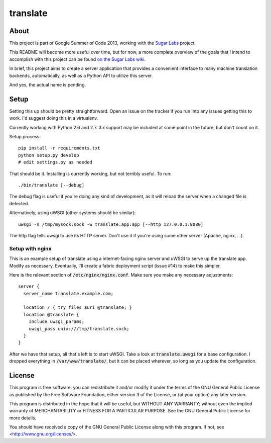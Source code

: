 =========
translate
=========

.. image:: https://travis-ci.org/boredomist/translate.png?branch=master
   :target: https://travis-ci.org/boredomist/translate

About
_____

This project is part of Google Summer of Code 2013, working with the `Sugar Labs
<http://sugarlabs.org>`_ project.

This README will become more useful over time, but for now, a more complete
overview of the goals that I intend to accomplish with this project can be found
`on the Sugar Labs wiki
<http://wiki.sugarlabs.org/go/Summer_of_Code/Translation_Server>`_.

In brief, this project aims to create a server application that provides a
convenient interface to many machine translation backends, automatically, as
well as a Python API to utilize this server.

And yes, the actual name is pending.

Setup
_____

Setting this up should be pretty straightforward. Open an issue on the tracker
if you run into any issues getting this to work. I'd suggest doing this in a
virtualenv.

Currently working with Python 2.6 and 2.7. 3.x support may be included at some
point in the future, but don't count on it.

Setup process::

    pip install -r requirements.txt
    python setup.py develop
    # edit settings.py as needed

That should be it. Installing is currently working, but not terribly useful. To
run::

    ./bin/translate [--debug]

The debug flag is useful if you're doing any kind of development, as it will
reload the server when a changed file is detected.

Alternatively, using uWSGI (other systems should be similar)::

    uwsgi -s /tmp/mysock.sock -w translate.app:app [--http 127.0.0.1:8080]

The http flag tells uwsgi to use its HTTP server. Don't use it if
you're using some other server (Apache, nginx, ...).


Setup with nginx
~~~~~~~~~~~~~~~~

This is an example setup of translate using a internet-facing nginx server and
uWSGI to serve up the translate app. Modify as necessary. Eventually, I'll
create a fabric deployment script (issue #14) to make this simpler.

Here is the relevant section of :code:`/etc/nginx/nginx.conf`. Make sure you
make any necessary adjustments::

  server {
    server_name translate.example.com;

    location / { try_files $uri @translate; }
    location @translate {
      include uwsgi_params;
      uwsgi_pass unix:///tmp/translate.sock;
    }
  }


After we have that setup, all that's left is to start uWSGI. Take a look at
:code:`translate.uwsgi` for a base configuration. I dropped everything in
:code:`/var/www/translate/`, but it can be placed wherever, so long as you
update the configuration.


License
______

This program is free software: you can redistribute it and/or modify it under
the terms of the GNU General Public License as published by the Free Software
Foundation, either version 3 of the License, or (at your option) any later
version.

This program is distributed in the hope that it will be useful, but WITHOUT ANY
WARRANTY; without even the implied warranty of MERCHANTABILITY or FITNESS FOR A
PARTICULAR PURPOSE.  See the GNU General Public License for more details.

You should have received a copy of the GNU General Public License along with
this program.  If not, see <http://www.gnu.org/licenses/>.
